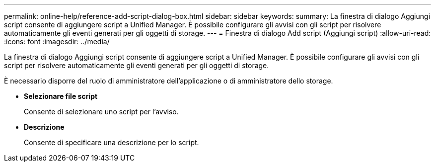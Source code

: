 ---
permalink: online-help/reference-add-script-dialog-box.html 
sidebar: sidebar 
keywords:  
summary: La finestra di dialogo Aggiungi script consente di aggiungere script a Unified Manager. È possibile configurare gli avvisi con gli script per risolvere automaticamente gli eventi generati per gli oggetti di storage. 
---
= Finestra di dialogo Add script (Aggiungi script)
:allow-uri-read: 
:icons: font
:imagesdir: ../media/


[role="lead"]
La finestra di dialogo Aggiungi script consente di aggiungere script a Unified Manager. È possibile configurare gli avvisi con gli script per risolvere automaticamente gli eventi generati per gli oggetti di storage.

È necessario disporre del ruolo di amministratore dell'applicazione o di amministratore dello storage.

* *Selezionare file script*
+
Consente di selezionare uno script per l'avviso.

* *Descrizione*
+
Consente di specificare una descrizione per lo script.


